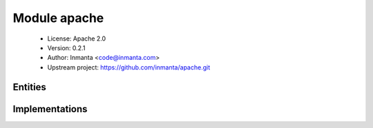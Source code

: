 Module apache
=============

 * License: Apache 2.0
 * Version: 0.2.1
 * Author: Inmanta <code@inmanta.com>
 * Upstream project: https://github.com/inmanta/apache.git

Entities
--------

.. inmanta:entity:: apache::Server

   Parents: :inmanta:entity:`web::ApplicationContainer`

   An apache server
   

   The following implementations are defined for this entity:

      * :inmanta:implementation:`apache::apacheServerRPM`
      * :inmanta:implementation:`apache::apacheServerDEB`
      * :inmanta:implementation:`apache::serverLogs`
      * :inmanta:implementation:`apache::patchhttp2`

   The following implements statements select implementations for this entity:

      * :inmanta:implementation:`apache::apacheServerRPM`, :inmanta:implementation:`apache::serverLogs`, :inmanta:implementation:`apache::patchhttp2`
        constraint ``(std::familyof(host.os,'fedora') and (host.os.version == 23))``
      * :inmanta:implementation:`apache::apacheServerRPM`, :inmanta:implementation:`apache::serverLogs`
        constraint ``(std::familyof(host.os,'rhel') or (std::familyof(host.os,'fedora') and (not (host.os.version == 23))))``
      * :inmanta:implementation:`apache::apacheServerDEB`, :inmanta:implementation:`apache::serverLogs`
        constraint ``std::familyof(host.os,'ubuntu')``


Implementations
---------------

.. inmanta:implementation:: apache::apacheServerDEB

.. inmanta:implementation:: apache::apacheServerRPM

.. inmanta:implementation:: apache::appImplDEB

.. inmanta:implementation:: apache::appImplRPM

.. inmanta:implementation:: apache::patchhttp2

.. inmanta:implementation:: apache::serverLogs
